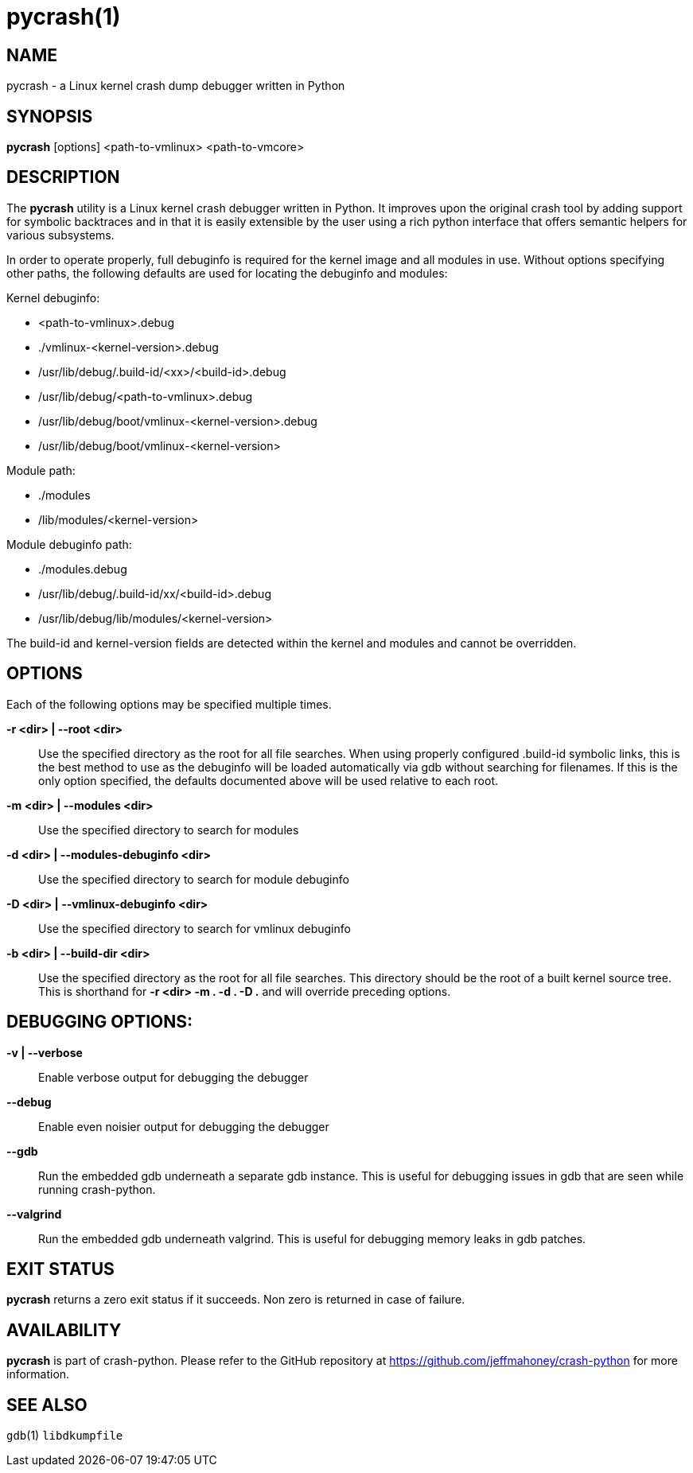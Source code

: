 pycrash(1)
==========

NAME
----
pycrash - a Linux kernel crash dump debugger written in Python

SYNOPSIS
--------
*pycrash* [options] <path-to-vmlinux> <path-to-vmcore>

DESCRIPTION
-----------
The *pycrash* utility is a Linux kernel crash debugger written in Python.  It
improves upon the original crash tool by adding support for symbolic
backtraces and in that it is easily extensible by the user using a rich
python interface that offers semantic helpers for various subsystems.

In order to operate properly, full debuginfo is required for the kernel
image and all modules in use.  Without options specifying other paths,
the following defaults are used for locating the debuginfo and modules:

Kernel debuginfo:

* <path-to-vmlinux>.debug
* ./vmlinux-<kernel-version>.debug
* /usr/lib/debug/.build-id/<xx>/<build-id>.debug
* /usr/lib/debug/<path-to-vmlinux>.debug
* /usr/lib/debug/boot/vmlinux-<kernel-version>.debug
* /usr/lib/debug/boot/vmlinux-<kernel-version>

Module path:

* ./modules
* /lib/modules/<kernel-version>

Module debuginfo path:

* ./modules.debug
* /usr/lib/debug/.build-id/xx/<build-id>.debug
* /usr/lib/debug/lib/modules/<kernel-version>

The build-id and kernel-version fields are detected within the kernel
and modules and cannot be overridden.


OPTIONS
-------

Each of the following options may be specified multiple times.

*-r <dir> | --root <dir>*::
    Use the specified directory as the root for all file searches.  When
    using properly configured .build-id symbolic links, this is the
    best method to use as the debuginfo will be loaded automatically via
    gdb without searching for filenames.  If this is the only option
    specified, the defaults documented above will be used relative to
    each root.

*-m <dir> | --modules <dir>*::
    Use the specified directory to search for modules

*-d <dir> | --modules-debuginfo <dir>*::
    Use the specified directory to search for module debuginfo

*-D <dir> | --vmlinux-debuginfo <dir>*::
    Use the specified directory to search for vmlinux debuginfo

*-b <dir> | --build-dir <dir>*::
    Use the specified directory as the root for all file searches.  This
    directory should be the root of a built kernel source tree.  This is
    shorthand for *-r <dir> -m . -d . -D .* and will override preceding
    options.

DEBUGGING OPTIONS:
------------------

*-v | --verbose*::
    Enable verbose output for debugging the debugger

*--debug*::
    Enable even noisier output for debugging the debugger

*--gdb*::
    Run the embedded gdb underneath a separate gdb instance.  This is useful
    for debugging issues in gdb that are seen while running crash-python.

*--valgrind*::
    Run the embedded gdb underneath valgrind.  This is useful
    for debugging memory leaks in gdb patches.

EXIT STATUS
-----------
*pycrash* returns a zero exit status if it succeeds.  Non zero is returned in
case of failure.

AVAILABILITY
------------
*pycrash* is part of crash-python.
Please refer to the GitHub repository at https://github.com/jeffmahoney/crash-python for more information.

SEE ALSO
--------
`gdb`(1)
`libdkumpfile`
